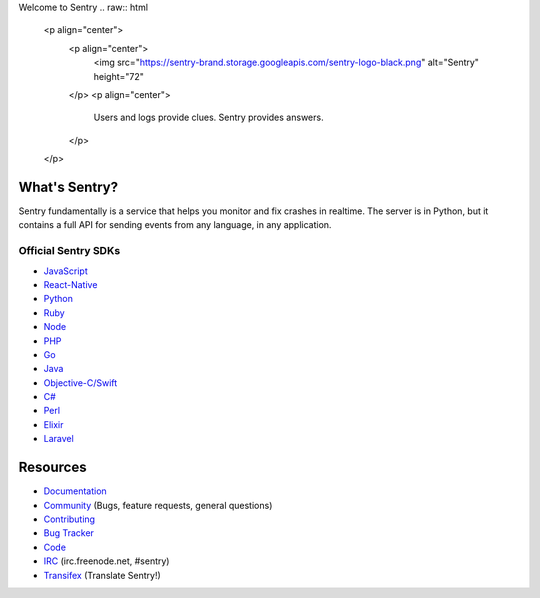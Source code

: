 Welcome to Sentry
.. raw:: html

   <p align="center">
     <p align="center">
       <img src="https://sentry-brand.storage.googleapis.com/sentry-logo-black.png" alt="Sentry" height="72"
     </p>
     <p align="center">
       Users and logs provide clues. Sentry provides answers.
     </p>
   </p>

What's Sentry?
--------------

Sentry fundamentally is a service that helps you monitor and fix crashes in realtime.
The server is in Python, but it contains a full API for sending events from any
language, in any application.

.. raw:: html

   <p align="center">
     <img src="https://github.com/getsentry/sentry/raw/master/src/sentry/static/sentry/images/sentry-product-issue-screenshot.png" height="180">
     <img src="https://github.com/getsentry/sentry/raw/master/src/sentry/static/sentry/images/sentry-product-project-screenshot.png" height="180">
     <img src="https://github.com/getsentry/sentry/raw/master/src/sentry/static/sentry/images/sentry-product-releases-screenshot.png" height="180">
   </p>

Official Sentry SDKs
~~~~~~~~~~~~~~~~~~~~
* `JavaScript <https://github.com/getsentry/raven-js>`_
* `React-Native <https://github.com/getsentry/react-native-sentry>`_
* `Python <https://github.com/getsentry/raven-python>`_
* `Ruby <https://github.com/getsentry/raven-ruby>`_
* `Node <https://github.com/getsentry/raven-node>`_
* `PHP <https://github.com/getsentry/sentry-php>`_
* `Go <https://github.com/getsentry/raven-go>`_
* `Java <https://github.com/getsentry/sentry-java>`_
* `Objective-C/Swift <https://github.com/getsentry/sentry-cocoa>`_
* `C# <https://github.com/getsentry/raven-csharp>`_
* `Perl <https://github.com/getsentry/perl-raven>`_
* `Elixir <https://github.com/getsentry/sentry-elixir>`_
* `Laravel <https://github.com/getsentry/sentry-laravel>`_

Resources
---------

* `Documentation <https://docs.sentry.io/>`_
* `Community <https://forum.sentry.io/>`_ (Bugs, feature requests, general questions)
* `Contributing <https://docs.sentry.io/internal/contributing/>`_
* `Bug Tracker <https://github.com/getsentry/sentry/issues>`_
* `Code <https://github.com/getsentry/sentry>`_
* `IRC <irc://irc.freenode.net/sentry>`_  (irc.freenode.net, #sentry)
* `Transifex <https://www.transifex.com/getsentry/sentry/>`_ (Translate Sentry!)
